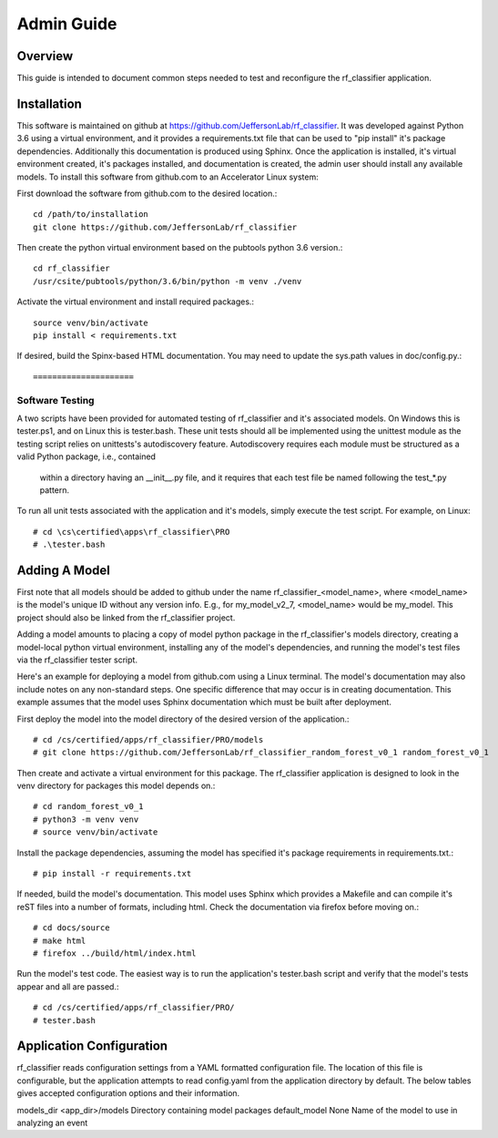 +++++++++++++++++++++
Admin Guide
+++++++++++++++++++++

=====================
Overview
=====================

This guide is intended to document common steps needed to test and reconfigure the rf_classifier application.

=====================
Installation
=====================
This software is maintained on github at https://github.com/JeffersonLab/rf_classifier.  It was developed against
Python 3.6 using a virtual environment, and it provides a requirements.txt file that can be used to "pip install"
it's package dependencies.  Additionally this documentation is produced using Sphinx.  Once the application is
installed, it's virtual environment created, it's packages installed, and documentation is created, the admin user
should install any available models.  To install this software from github.com to an Accelerator Linux system:

First download the software from github.com to the desired location.::

    cd /path/to/installation
    git clone https://github.com/JeffersonLab/rf_classifier

Then create the python virtual environment based on the pubtools python 3.6 version.::

    cd rf_classifier
    /usr/csite/pubtools/python/3.6/bin/python -m venv ./venv

Activate the virtual environment and install required packages.::

    source venv/bin/activate
    pip install < requirements.txt

If desired, build the Spinx-based HTML documentation.  You may need to update the sys.path values in doc/config.py.::




=====================
Software Testing
=====================
A two scripts have been provided for automated testing of rf_classifier and it's associated models.  On Windows this is
tester.ps1, and on Linux this is tester.bash.  These unit tests should all be implemented using the unittest module as the testing script relies on unittests's
autodiscovery feature.  Autodiscovery requires each module must be structured as a valid Python package, i.e., contained
 within a directory having an __init__.py file, and it requires that each test file be named following the test_*.py pattern.


To run all unit tests associated with the application and it's models, simply execute the test script.  For example, on
Linux::

    # cd \cs\certified\apps\rf_classifier\PRO
    # .\tester.bash

=====================
Adding A Model
=====================
First note that all models should be added to github under the name rf_classifier_<model_name>, where <model_name> is
the model's unique ID without any version info.  E.g., for my_model_v2_7, <model_name> would be my_model.  This project
should also be linked from the rf_classifier project.

Adding a model amounts to placing a copy of model python package in the rf_classifier's models directory, creating a
model-local python virtual environment, installing any of the model's dependencies, and running the model's test files
via the rf_classifier tester script.

Here's an example for deploying a model from github.com using a Linux terminal.  The model's documentation may also
include notes on any non-standard steps.  One specific difference that may occur is in creating documentation.  This
example assumes that the model uses Sphinx documentation which must be built after deployment.

First deploy the model into the model directory of the desired version of the application.::

    # cd /cs/certified/apps/rf_classifier/PRO/models
    # git clone https://github.com/JeffersonLab/rf_classifier_random_forest_v0_1 random_forest_v0_1

Then create and activate a virtual environment for this package.  The rf_classifier application is designed to look in
the venv directory for packages this model depends on.::

    # cd random_forest_v0_1
    # python3 -m venv venv
    # source venv/bin/activate

Install the package dependencies, assuming the model has specified it's package requirements in requirements.txt.::

    # pip install -r requirements.txt

If needed, build the model's documentation.  This model uses Sphinx which provides a Makefile and can compile it's reST
files into a number of formats, including html.  Check the documentation via firefox before moving on.::

    # cd docs/source
    # make html
    # firefox ../build/html/index.html

Run the model's test code.  The easiest way is to run the application's tester.bash script and verify that the model's
tests appear and all are passed.::

    # cd /cs/certified/apps/rf_classifier/PRO/
    # tester.bash

===========================
Application Configuration
===========================
rf_classifier reads configuration settings from a YAML formatted configuration file.  The location of this file is
configurable, but the application attempts to read config.yaml from the application directory by default.  The below
tables gives accepted configuration options and their information.

============  ================= ==============
Option        Default Value     Description
============  ================= ==============
models_dir    <app_dir>/models  Directory containing model packages
default_model None              Name of the model to use in analyzing an event

